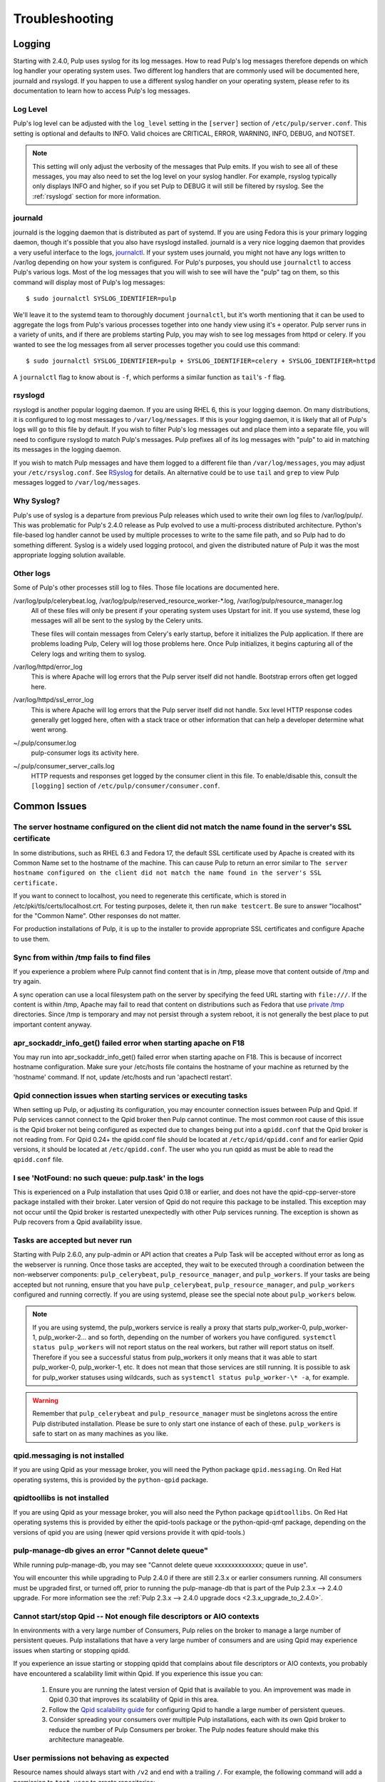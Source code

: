 Troubleshooting
===============

.. _logging:

Logging
-------

Starting with 2.4.0, Pulp uses syslog for its log messages. How to read Pulp's log messages
therefore depends on which log handler your operating system uses. Two different log handlers that
are commonly used will be documented here, journald and rsyslogd. If you happen to use a different
syslog handler on your operating system, please refer to its documentation to learn how to access
Pulp's log messages.

Log Level
^^^^^^^^^

Pulp's log level can be adjusted with the ``log_level`` setting in the ``[server]`` section of
``/etc/pulp/server.conf``. This setting is optional and defaults to INFO. Valid choices are
CRITICAL, ERROR, WARNING, INFO, DEBUG, and NOTSET.

.. note::
   
   This setting will only adjust the verbosity of the messages that Pulp emits. If you wish to see
   all of these messages, you may also need to set the log level on your syslog handler. For example,
   rsyslog typically only displays INFO and higher, so if you set Pulp to DEBUG it will still be
   filtered by rsyslog. See the :ref:`rsyslogd` section for more information.

journald
^^^^^^^^

journald is the logging daemon that is distributed as part of systemd. If you are using Fedora
this is your primary logging daemon, though it's possible that you also have rsyslogd installed.
journald is a very nice logging daemon that provides a very useful interface to the logs,
`journalctl <http://www.freedesktop.org/software/systemd/man/journalctl.html>`_. If your system
uses journald, you might not have any logs written to /var/log depending on how your system is
configured. For Pulp's purposes, you should use ``journalctl`` to access Pulp's various logs. Most
of the log messages that you will wish to see will have the "pulp" tag on them, so this command
will display most of Pulp's log messages::

    $ sudo journalctl SYSLOG_IDENTIFIER=pulp

We'll leave it to the systemd team to thoroughly document ``journalctl``, but it's worth mentioning
that it can be used to aggregate the logs from Pulp's various processes together into one handy
view using it's ``+`` operator. Pulp server runs in a variety of units, and if there are problems
starting Pulp, you may wish to see log messages from httpd or celery. If you wanted to see the
log messages from all server processes together you could use this command::

    $ sudo journalctl SYSLOG_IDENTIFIER=pulp + SYSLOG_IDENTIFIER=celery + SYSLOG_IDENTIFIER=httpd

A ``journalctl`` flag to know about is ``-f``, which performs a similar function
as ``tail``'s ``-f`` flag.

.. _rsyslogd:

rsyslogd
^^^^^^^^

rsyslogd is another popular logging daemon. If you are using RHEL 6, this is your logging daemon.
On many distributions, it is configured to log most messages to ``/var/log/messages``. If this is
your logging daemon, it is likely that all of Pulp's logs will go to this file by default. If you
wish to filter Pulp's log messages out and place them into a separate file, you will need to
configure rsyslogd to match Pulp's messages. Pulp prefixes all of its log messages with "pulp" to
aid in matching its messages in the logging daemon.

.. _RSyslog: http://www.rsyslog.com/

If you wish to match Pulp messages and have them logged to a different file than
``/var/log/messages``, you may adjust your ``/etc/rsyslog.conf``. See RSyslog_ for
details. An alternative could be to use ``tail`` and ``grep`` to view Pulp messages logged to
``/var/log/messages``.

Why Syslog?
^^^^^^^^^^^

Pulp's use of syslog is a departure from previous Pulp releases which used to write their own log
files to /var/log/pulp/. This was problematic for Pulp's 2.4.0 release as Pulp evolved to use a
multi-process distributed architecture. Python's file-based log handler cannot be used by multiple
processes to write to the same file path, and so Pulp had to do something different. Syslog is a
widely used logging protocol, and given the distributed nature of Pulp it was the most appropriate
logging solution available.

Other logs
^^^^^^^^^^

Some of Pulp's other processes still log to files. Those file locations are documented here.

/var/log/pulp/celerybeat.log, /var/log/pulp/reserved_resource_worker-\*.log, /var/log/pulp/resource_manager.log
  All of these files will only be present if your operating system uses Upstart for init. If you
  use systemd, these log messages will all be sent to the syslog by the Celery units.

  These files will contain messages from Celery's early startup, before it initializes the Pulp
  application. If there are problems loading Pulp, Celery will log those problems here. Once Pulp
  initializes, it begins capturing all of the Celery logs and writing them to syslog.

/var/log/httpd/error_log
  This is where Apache will log errors that the Pulp server itself did not
  handle. Bootstrap errors often get logged here.

/var/log/httpd/ssl_error_log
  This is where Apache will log errors that the Pulp server itself did not
  handle. 5xx level HTTP response codes generally get logged here, often with
  a stack trace or other information that can help a developer determine what
  went wrong.

~/.pulp/consumer.log
  pulp-consumer logs its activity here.

~/.pulp/consumer_server_calls.log
  HTTP requests and responses get logged by the consumer client in
  this file. To enable/disable this, consult the ``[logging]`` section of
  ``/etc/pulp/consumer/consumer.conf``.

Common Issues
-------------

The server hostname configured on the client did not match the name found in the server's SSL certificate
^^^^^^^^^^^^^^^^^^^^^^^^^^^^^^^^^^^^^^^^^^^^^^^^^^^^^^^^^^^^^^^^^^^^^^^^^^^^^^^^^^^^^^^^^^^^^^^^^^^^^^^^^

In some distributions, such as RHEL 6.3 and Fedora 17, the default SSL certificate
used by Apache is created with its Common Name set to the hostname of the machine.
This can cause Pulp to return an error similar to ``The server hostname configured
on the client did not match the name found in the server's SSL certificate.``

If you want to connect to localhost, you need to regenerate this certificate,
which is stored in /etc/pki/tls/certs/localhost.crt. For testing purposes, delete
it, then run ``make testcert``. Be sure to answer "localhost" for the
"Common Name". Other responses do not matter.

For production installations of Pulp, it is up to the installer to provide
appropriate SSL certificates and configure Apache to use them.


Sync from within /tmp fails to find files
^^^^^^^^^^^^^^^^^^^^^^^^^^^^^^^^^^^^^^^^^

If you experience a problem where Pulp cannot find content that is in /tmp, please
move that content outside of /tmp and try again.

A sync operation can use a local filesystem path on the server by specifying the feed
URL starting with ``file:///``. If the content is within /tmp, Apache may fail to
read that content on distributions such as Fedora that use
`private /tmp <http://fedoraproject.org/wiki/Features/ServicesPrivateTmp>`_ directories.
Since /tmp is temporary and may not persist through a system reboot, it is not
generally the best place to put important content anyway.


apr_sockaddr_info_get() failed error when starting apache on F18
^^^^^^^^^^^^^^^^^^^^^^^^^^^^^^^^^^^^^^^^^^^^^^^^^^^^^^^^^^^^^^^^

You may run into apr_sockaddr_info_get() failed error when starting apache on F18.
This is because of incorrect hostname configuration. Make sure your /etc/hosts file
contains the hostname of your machine as returned by the 'hostname' command. If not, update
/etc/hosts and run 'apachectl restart'.


Qpid connection issues when starting services or executing tasks
^^^^^^^^^^^^^^^^^^^^^^^^^^^^^^^^^^^^^^^^^^^^^^^^^^^^^^^^^^^^^^^^

When setting up Pulp, or adjusting its configuration, you may encounter connection issues between
Pulp and Qpid. If Pulp services cannot connect to the Qpid broker then Pulp cannot continue. The
most common root cause of this issue is the Qpid broker not being configured as expected due to
changes being put into a ``qpidd.conf`` that the Qpid broker is not reading from. For Qpid 0.24+
the qpidd.conf file should be located at ``/etc/qpid/qpidd.conf`` and for earlier Qpid versions, it
should be located at ``/etc/qpidd.conf``. The user who you run qpidd as must be able to read the
``qpidd.conf`` file.


I see 'NotFound: no such queue: pulp.task' in the logs
^^^^^^^^^^^^^^^^^^^^^^^^^^^^^^^^^^^^^^^^^^^^^^^^^^^^^^

This is experienced on a Pulp installation that uses Qpid 0.18 or earlier, and does not have the
qpid-cpp-server-store package installed with their broker. Later version of Qpid do not require this
package to be installed. This exception may not occur until the Qpid broker is restarted
unexpectedly with other Pulp services running. The exception is shown as Pulp recovers from a Qpid
availability issue.

Tasks are accepted but never run
^^^^^^^^^^^^^^^^^^^^^^^^^^^^^^^^

Starting with Pulp 2.6.0, any pulp-admin or API action that creates a Pulp Task will be accepted
without error as long as the webserver is running. Once those tasks are accepted, they wait to be
executed through a coordination between the non-webserver components: ``pulp_celerybeat``,
``pulp_resource_manager``, and ``pulp_workers``. If your tasks are being accepted but not running,
ensure that you have ``pulp_celerybeat``, ``pulp_resource_manager``, and ``pulp_workers``
configured and running correctly. If you are using systemd, please see the special note about
``pulp_workers`` below.

.. note::

   If you are using systemd, the pulp_workers service is really a proxy that starts pulp_worker-0,
   pulp_worker-1, pulp_worker-2... and so forth, depending on the number of workers you have
   configured. ``systemctl status pulp_workers`` will not report status on the real workers, but
   rather will report status on itself. Therefore if you see a successful status from pulp_workers
   it only means that it was able to start pulp_worker-0, pulp_worker-1, etc. It does not mean that
   those services are still running. It is possible to ask for pulp_worker statuses using wildcards,
   such as ``systemctl status pulp_worker-\* -a``, for example.

.. warning::

   Remember that ``pulp_celerybeat`` and ``pulp_resource_manager`` must be singletons across the
   entire Pulp distributed installation. Please be sure to only start one instance of each of these.
   ``pulp_workers`` is safe to start on as many machines as you like.

qpid.messaging is not installed
^^^^^^^^^^^^^^^^^^^^^^^^^^^^^^^

If you are using Qpid as your message broker, you will need the Python package ``qpid.messaging``.
On Red Hat operating systems, this is provided by the ``python-qpid`` package.

qpidtoollibs is not installed
^^^^^^^^^^^^^^^^^^^^^^^^^^^^^

If you are using Qpid as your message broker, you will also need the Python
package ``qpidtoollibs``. On Red Hat operating systems this is provided by
either the qpid-tools package or the python-qpid-qmf package, depending on the
versions of qpid you are using (newer qpid versions provide it with qpid-tools.)

pulp-manage-db gives an error "Cannot delete queue"
^^^^^^^^^^^^^^^^^^^^^^^^^^^^^^^^^^^^^^^^^^^^^^^^^^^

While running pulp-manage-db, you may see "Cannot delete queue xxxxxxxxxxxxxx; queue in use".

You will encounter this while upgrading to Pulp 2.4.0 if there are still 2.3.x or earlier consumers
running. All consumers must be upgraded first, or turned off, prior to running the
pulp-manage-db that is part of the Pulp 2.3.x --> 2.4.0 upgrade. For more information see the
:ref:`Pulp 2.3.x --> 2.4.0 upgrade docs <2.3.x_upgrade_to_2.4.0>`.

Cannot start/stop Qpid -- Not enough file descriptors or AIO contexts
^^^^^^^^^^^^^^^^^^^^^^^^^^^^^^^^^^^^^^^^^^^^^^^^^^^^^^^^^^^^^^^^^^^^^

In environments with a very large number of Consumers, Pulp relies on the broker to manage a large
number of persistent queues. Pulp installations that have a very large number of consumers and are
using Qpid may experience issues when starting or stopping qpidd.

If you experience an issue starting or stopping qpidd that complains about file descriptors or AIO
contexts, you probably have encountered a scalability limit within Qpid. If you experience this
issue you can:

  1. Ensure you are running the latest version of Qpid that is available to you. An improvement was
     made in Qpid 0.30 that improves its scalability of Qpid in this area.

  2. Follow the `Qpid scalability guide`_ for configuring Qpid to handle a large number of
     persistent queues.

  3. Consider spreading your consumers over multiple Pulp installations, each with its own Qpid
     broker to reduce the number of Pulp Consumers per broker. The Pulp nodes feature should make
     this architecture manageable.

.. _Qpid scalability guide: https://bugzilla.redhat.com/attachment.cgi?id=930496

User permissions not behaving as expected
^^^^^^^^^^^^^^^^^^^^^^^^^^^^^^^^^^^^^^^^^

Resource names should always start with ``/v2`` and end with a trailing ``/``.  For example, the
following command will add a permission to ``test-user`` to create repositories::

    pulp-admin auth permission grant --resource /v2/repositories/ --login test-user -o create 

Pulp workers not starting due to Permission Denied Exception
^^^^^^^^^^^^^^^^^^^^^^^^^^^^^^^^^^^^^^^^^^^^^^^^^^^^^^^^^^^^

Pulp workers attempt create working directory on startup. The path for working directories is
defined by the `working_directory` config in `server` section of `/etc/pulp/server.conf`. The
default value is `/var/cache/pulp`. Any user defined path needs to be owned by user and group
`apache`. If running with SELinux in Enforcing mode, the path also needs to have
`system_u:object_r:pulp_var_cache_t` security context. 

Celery terminates the worker in case of sync cancellation.
^^^^^^^^^^^^^^^^^^^^^^^^^^^^^^^^^^^^^^^^^^^^^^^^^^^^^^^^^^

For some plugin types, if the syncronization of the repo is cancelled, the worker process exits
immediately with sys.exit(). A new worker process is created immediately, so further tasks are
normally picked up and executed.

Celery logs this behaviour and you can observe the traceback, which states that no further work can
be done by that worker. This is normal for cancellation and is not a cause for concern. ::

 celery.worker.job:ERROR: (15328-02560) Task pulp.server.managers.repo.sync.sync[049a534c-6bb1-4329-87c1-66b453348ba4] raised unexpected: Terminated(0,)
 celery.worker.job:ERROR: (15328-02560) Traceback (most recent call last):
 celery.worker.job:ERROR: (15328-02560)   File "/usr/lib64/python2.7/site-packages/billiard/pool.py", line 1673, in _set_terminated
 celery.worker.job:ERROR: (15328-02560)     raise Terminated(-(signum or 0))
 celery.worker.job:ERROR: (15328-02560) Terminated: 0
